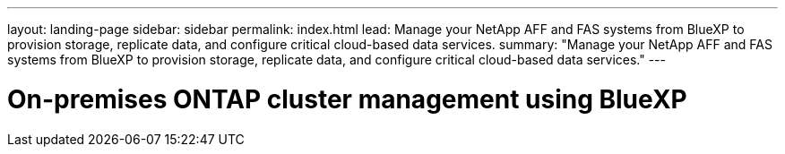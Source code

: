 ---
layout: landing-page
sidebar: sidebar
permalink: index.html
lead: Manage your NetApp AFF and FAS systems from BlueXP to provision storage, replicate data, and configure critical cloud-based data services.
summary: "Manage your NetApp AFF and FAS systems from BlueXP to provision storage, replicate data, and configure critical cloud-based data services."
---

= On-premises ONTAP cluster management using BlueXP
:hardbreaks:
:nofooter:
:icons: font
:linkattrs:
:imagesdir: ./media/